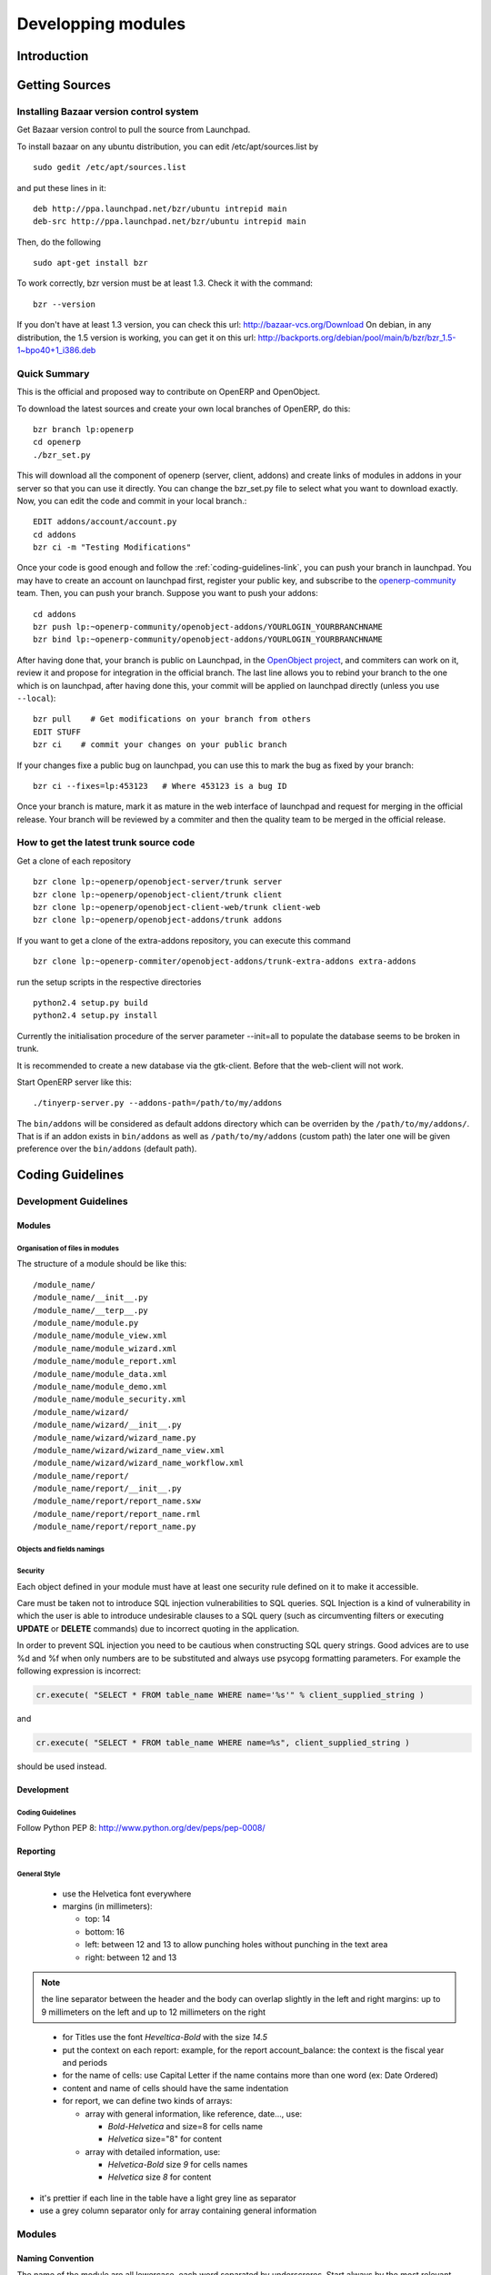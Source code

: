 
Developping modules
-------------------

Introduction
++++++++++++

Getting Sources
+++++++++++++++

Installing Bazaar version control system
""""""""""""""""""""""""""""""""""""""""

Get Bazaar version control to pull the source from Launchpad.

To install bazaar on any ubuntu distribution, you can edit /etc/apt/sources.list by

::

  sudo gedit /etc/apt/sources.list

and put these lines in it:

::

  deb http://ppa.launchpad.net/bzr/ubuntu intrepid main
  deb-src http://ppa.launchpad.net/bzr/ubuntu intrepid main

Then, do the following

::

  sudo apt-get install bzr

To work correctly, bzr version must be at least 1.3. Check it with the command:

::

  bzr --version

If you don't have at least 1.3 version, you can check this url: http://bazaar-vcs.org/Download
On debian, in any distribution, the 1.5 version is working, you can get it on this url: http://backports.org/debian/pool/main/b/bzr/bzr_1.5-1~bpo40+1_i386.deb

Quick Summary
"""""""""""""

This is the official and proposed way to contribute on OpenERP and OpenObject.

To download the latest sources and create your own local branches of OpenERP, do this::

  bzr branch lp:openerp
  cd openerp
  ./bzr_set.py

This will download all the component of openerp (server, client, addons) and create links of modules in addons in your server so that you can use it directly. You can change the bzr_set.py file to select what you want to download exactly. Now, you can edit the code and commit in your local branch.::

  EDIT addons/account/account.py
  cd addons
  bzr ci -m "Testing Modifications"

Once your code is good enough and follow the :ref:`coding-guidelines-link`, you
can push your branch in launchpad. You may have to create an account on
launchpad first, register your public key, and subscribe to the `openerp-community <https://launchpad.net/~openerp-community>`_ team. Then, you
can push your branch. Suppose you want to push your addons::

  cd addons
  bzr push lp:~openerp-community/openobject-addons/YOURLOGIN_YOURBRANCHNAME
  bzr bind lp:~openerp-community/openobject-addons/YOURLOGIN_YOURBRANCHNAME

After having done that, your branch is public on Launchpad, in the `OpenObject
project <https://code.launchpad.net/openobject>`_, and commiters can work on
it, review it and propose for integration in the official branch. The last line
allows you to rebind your branch to the one which is on launchpad, after having
done this, your commit will be applied on launchpad directly (unless you use ``--local``)::

  bzr pull    # Get modifications on your branch from others
  EDIT STUFF
  bzr ci    # commit your changes on your public branch



If your changes fixe a public bug on launchpad, you can use this to mark the bug as fixed by your branch::

  bzr ci --fixes=lp:453123   # Where 453123 is a bug ID

Once your branch is mature, mark it as mature in the web interface of launchpad
and request for merging in the official release. Your branch will be reviewed
by a commiter and then the quality team to be merged in the official release.

How to get the latest trunk source code
"""""""""""""""""""""""""""""""""""""""

Get a clone of each repository

::

  bzr clone lp:~openerp/openobject-server/trunk server
  bzr clone lp:~openerp/openobject-client/trunk client
  bzr clone lp:~openerp/openobject-client-web/trunk client-web
  bzr clone lp:~openerp/openobject-addons/trunk addons

If you want to get a clone of the extra-addons repository, you can execute this command

::

  bzr clone lp:~openerp-commiter/openobject-addons/trunk-extra-addons extra-addons

run the setup scripts in the respective directories

::

  python2.4 setup.py build
  python2.4 setup.py install

Currently the initialisation procedure of the server parameter --init=all to
populate the database seems to be broken in trunk.

It is recommended to create a new database via the gtk-client. Before that the web-client will not work.

Start OpenERP server like this:

::

  ./tinyerp-server.py --addons-path=/path/to/my/addons

The ``bin/addons`` will be considered as default addons directory which can be
overriden by the ``/path/to/my/addons/``. That is if an addon exists in
``bin/addons`` as well as ``/path/to/my/addons`` (custom path) the later one will
be given preference over the ``bin/addons`` (default path).

.. _coding-guidelines-link:

Coding Guidelines
+++++++++++++++++

Development Guidelines
""""""""""""""""""""""

Modules
^^^^^^^

Organisation of files in modules
################################

.. === Organisation of files in modules ===

The structure of a module should be like this::

 /module_name/
 /module_name/__init__.py
 /module_name/__terp__.py
 /module_name/module.py
 /module_name/module_view.xml
 /module_name/module_wizard.xml
 /module_name/module_report.xml
 /module_name/module_data.xml
 /module_name/module_demo.xml
 /module_name/module_security.xml
 /module_name/wizard/
 /module_name/wizard/__init__.py
 /module_name/wizard/wizard_name.py
 /module_name/wizard/wizard_name_view.xml
 /module_name/wizard/wizard_name_workflow.xml
 /module_name/report/
 /module_name/report/__init__.py
 /module_name/report/report_name.sxw
 /module_name/report/report_name.rml
 /module_name/report/report_name.py

Objects and fields namings
##########################

Security
########

Each object defined in your module must have at least one security rule
defined on it to make it accessible.

.. describe:: Preventing SQL Injection:


Care must be taken not to introduce SQL injection vulnerabilities to SQL
queries. SQL Injection is a kind of vulnerability in which the user is able to
introduce undesirable clauses to a SQL query (such as circumventing filters or
executing **UPDATE** or **DELETE** commands) due to incorrect quoting in
the application.

In order to prevent SQL injection you need to be cautious when constructing SQL
query strings. Good advices are to use %d and %f when only numbers are to be
substituted and always use psycopg formatting parameters. For example the
following expression is incorrect:

.. code-block:: python

  cr.execute( "SELECT * FROM table_name WHERE name='%s'" % client_supplied_string )

.. 

and 

.. code-block:: python

  cr.execute( "SELECT * FROM table_name WHERE name=%s", client_supplied_string )

.. 

should be used instead.

Development
^^^^^^^^^^^

Coding Guidelines
#################

Follow Python PEP 8: http://www.python.org/dev/peps/pep-0008/

Reporting
^^^^^^^^^

General Style
#############

  * use the Helvetica font everywhere
  * margins (in millimeters):

    - top: 14
    - bottom: 16
    - left: between 12 and 13 to allow punching holes without punching in the text area
    - right: between 12 and 13

.. note:: the line separator between the header and the body can overlap slightly in the left and right margins: up to 9 millimeters on the left and up to 12 millimeters on the right

.. 

  * for Titles use the font *Heveltica-Bold* with the size *14.5*

  * put the context on each report: example, for the report account_balance: the context is the fiscal year and periods

  * for the name of cells: use Capital Letter if the name contains more than one word (ex: Date Ordered)
  * content and name of cells should have the same indentation

  * for report, we can define two kinds of arrays:

    - array with general information, like reference, date..., use:

      + *Bold-Helvetica* and size=8 for cells name
      + *Helvetica* size="8" for content
    - array with detailed information, use:

      + *Helvetica-Bold* size *9* for cells names
      + *Helvetica* size *8* for content

.. describe:: Headers and footers for internal reports:

  * Internal report = all accounting reports and other that have only internal use (not sent to customers)
  * height of headers should be shorter
  * take off corporate header and footer for internal report (Use a simplified header for internal reports: Company's name, report title, printing date and page number)

  * header:

    - company's name: in the middle of each page 
    - report's name: is printed centered after the header
    - printing date: not in the middle of the report, but on the left in the header
    - page number: on each page, is printed on the right. This page number should contain the current page number and the total of pages. Ex: page 3/15
  * footer:

    - to avoid wasting paper, we have taken off the footer

.. describe:: table line separator:

* it's prettier if each line in the table have a light grey line as separator
* use a grey column separator only for array containing general information

.. describe:: table breaking

  * a table header should at least have two data rows (no table header alone at the bottom of the page)
  * when a big table is broken, the table header is repeated on every page

.. describe:: how to differentiate parents and children ?

  * When you have more than one level, use these styles:

  - for the levels 1 and 2:fontSize="8.0" fontName="Helvetica-Bold"
  - from the third level, use:fontName="Helvetica" fontSize="8.0" and increase the indentation with  13 (pixels) for each level
  - underline sums when the element is a parent

Modules
"""""""

Naming Convention
^^^^^^^^^^^^^^^^^

The name of the module are all lowercase, each word separated by underscrores.
Start always by the most relevant words, which are preferably names of others
modules on which it depends.

Exemple:

  * account_invoice_layout

Information Required
^^^^^^^^^^^^^^^^^^^^

Each module must contains at least:

  * name
  * description

Modules Description
^^^^^^^^^^^^^^^^^^^

Dependencies
^^^^^^^^^^^^

Each module must contains:

  * A list of dependencies amongst others modules: ['account','sale']

    - Provide only highest requirement level, not need to set ['account','base','product','sale']
  * A version requirement string where base is the Open ERP version as a Python expression

    - account>=1.0 && base=4.4

Module Content
^^^^^^^^^^^^^^

Each module must contains dema data for every object defined in the module.

If you implemented workflows in the module, create demo data that passes
most branches of your workflow. You can use the module recorder to help you
build such demo data.

User Interface Guidelines
"""""""""""""""""""""""""

Menus
^^^^^

Organising menus
################

Here is a good example:

  * Invoices (list)

    - Customer Invoices (list)

      + Draft Customer Invoices (list)
      + Open Customer Invoices (list)
      + New Customer Invoice (form)
    - Supplier Invoices

      + ...

Add a *New ...* menu only if the user requires it, otherwise, open all
menus as lists. The *New ...* menu open as a form instead of a list. For example,
don't put *New ...* in a menu in the configuration part.

If you use folders that are clickable, their child must be of the
same object type. (we suppose that inheritancies are the same objects)

List are plurals:

  * *Customer Invoice*, should be *Customer Invoices*


If you want to create menu that filters on the user (*All* and *My*) put them at the same level:

  * Tasks
  * My Taks

And not:

  * Tasks

    - My Tasks

Avoid Abbreviations in menus if possible. Example:

  * BoM Lines -> Bill of Materials Lines

Reporting Menu
##############

The dashboard menu must be under the report section of each main menu

  * Good: Sales Management / Reporting / Dashboards / Sales Manager
  * Bad: Dashboard / Sales / Sales Manager

If you want to manage the *This Month/ALL months* menu, put them at the latest level:

  * Reporting/Timesheet by User/All Month
  * Reporting/Timesheet by User/This Month

Icons in the menu
#################

  * The icon of the menu, must be set according to the end action of the wizard, example:

    - wizard that prints a report, should use a report icon and not a wizard
    - wizard that opens a list at the end, should use a list icon and not a wizard

Order of the menus
##################

The configuration menu must be at the top of the list, use a sequence=0

The *Reporting* menu is at the bottom of the list, use a sequence=50.

Common Mistakes
###############

  * Edit Categories -> Categories
  * List of Categories -> Categories

Views
^^^^^

Objects with States
###################

  * The state field, if any, must be at the bottom left corner of the view
  * Buttons to make the state change at the right of this state field

Search Criterions
#################

Search criterions: search available on all columns of the list view

Actions Names
^^^^^^^^^^^^^

Wizards
^^^^^^^

Terminology
"""""""""""

Default Language
^^^^^^^^^^^^^^^^

The default language for every development must be U.S. english.

For menus and fields, use uppercase for all first letters, excluding conjections:

  * Chart of Accounts

Naming Conventions
^^^^^^^^^^^^^^^^^^

  * Avoid generic terms in fields and use if possible explicit terms, some example:

    - Name -> Sale Order Name
    - Parent -> Bill of Material Parent
    - Rate -> Currency Rate Conversion
    - Amount -> Quantity Sold

Some terms
^^^^^^^^^^

  * All Tree of ressources are called *XXX's Structure*, unless a dedicated term exist for the concept

    - Good: Location' Structure, Chart of Accounts, Categories' Structure
    - Bad: Tree of Category, Tree of Bill of Meterials

Module Recorder
+++++++++++++++

Review quality
++++++++++++++



